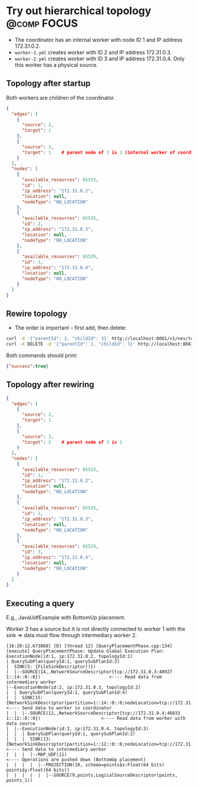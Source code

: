 * Try out hierarchical topology                                                        :@comp:FOCUS:

- The coordinator has an internal worker with node ID 1 and IP address 172.31.0.2.
- =worker-1.yml= creates worker with ID 2 and IP address 172.31.0.3.
- =worker-2.yml= creates worker with ID 3 and IP address 172.31.0.4. Only this worker has a physical source.

** Topology after startup

Both workers are children of the coordinator.

#+begin_src json
{
  "edges": [
    {
      "source": 2,
      "target": 1
    },
    {
      "source": 3,
      "target": 1    # parent node of 3 is 1 (internal worker of coordinator)
    }
  ],
  "nodes": [
    {
      "available_resources": 65533,
      "id": 1,
      "ip_address": "172.31.0.2",
      "location": null,
      "nodeType": "NO_LOCATION"
    },
    {
      "available_resources": 65535,
      "id": 2,
      "ip_address": "172.31.0.3",
      "location": null,
      "nodeType": "NO_LOCATION"
    },
    {
      "available_resources": 65529,
      "id": 3,
      "ip_address": "172.31.0.4",
      "location": null,
      "nodeType": "NO_LOCATION"
    }
  ]
}
#+end_src

** Rewire topology 

- The order is important -- first add, then delete:

#+begin_src sh
curl -d '{"parentId": 2, "childId": 3}' http://localhost:8081/v1/nes/topology/addParent
curl -X DELETE -d '{"parentId": 1, "childId": 3}' http://localhost:8081/v1/nes/topology/removeParent
#+end_src

Both commands should print:

#+begin_src json
{"success":true}
#+end_src

** Topology after rewiring

#+begin_src json
{
  "edges": [
    {
      "source": 2,
      "target": 1
    },
    {
      "source": 3,
      "target": 2    # parent node of 3 is 2
    }
  ],
  "nodes": [
    {
      "available_resources": 65533,
      "id": 1,
      "ip_address": "172.31.0.2",
      "location": null,
      "nodeType": "NO_LOCATION"
    },
    {
      "available_resources": 65535,
      "id": 2,
      "ip_address": "172.31.0.3",
      "location": null,
      "nodeType": "NO_LOCATION"
    },
    {
      "available_resources": 65529,
      "id": 3,
      "ip_address": "172.31.0.4",
      "location": null,
      "nodeType": "NO_LOCATION"
    }
  ]
}
#+end_src

** Executing a query

E.g., JavaUdfExample with BottomUp placement.

Worker 3 has a source but it is not directly connected to worker 1 with the sink => data must flow through intermediary worker 2.

#+begin_example
[16:20:12.673860] [D] [thread 12] [QueryPlacementPhase.cpp:134] [execute] QueryPlacementPhase: Update Global Execution Plan:
ExecutionNode(id:1, ip:172.31.0.2, topologyId:1)
| QuerySubPlan(queryId:1, querySubPlanId:3)
|  SINK(5: {FileSinkDescriptor()})
|  |--SOURCE(14,,NetworkSourceDescriptor{tcp://172.31.0.3:40927 1::14::0::0})                          <---- Read data from intermediary worker
|--ExecutionNode(id:2, ip:172.31.0.3, topologyId:2)
|  | QuerySubPlan(queryId:1, querySubPlanId:4)
|  |  SINK(15: {NetworkSinkDescriptor(partition=1::14::0::0;nodeLocation=tcp://172.31.0.2:41461)})     <---- Send data to worker in coordinator
|  |  |--SOURCE(12,,NetworkSourceDescriptor{tcp://172.31.0.4:46033 1::12::0::0})                       <---- Read data from worker with data source
|  |--ExecutionNode(id:3, ip:172.31.0.4, topologyId:3)
|  |  | QuerySubPlan(queryId:1, querySubPlanId:2)
|  |  |  SINK(13: {NetworkSinkDescriptor(partition=1::12::0::0;nodeLocation=tcp://172.31.0.3:40927)})  <---- Send data to intermediary worker
|  |  |  |--MAP_UDF(11)                                                                                <---- Operations are pushed down (BottomUp placement)
|  |  |  |  |--PROJECTION(10, schema=points$x:Float(64 bits) points$y:Float(64 bits))
|  |  |  |  |  |--SOURCE(9,points,LogicalSourceDescriptor(points, points_1))
#+end_example
